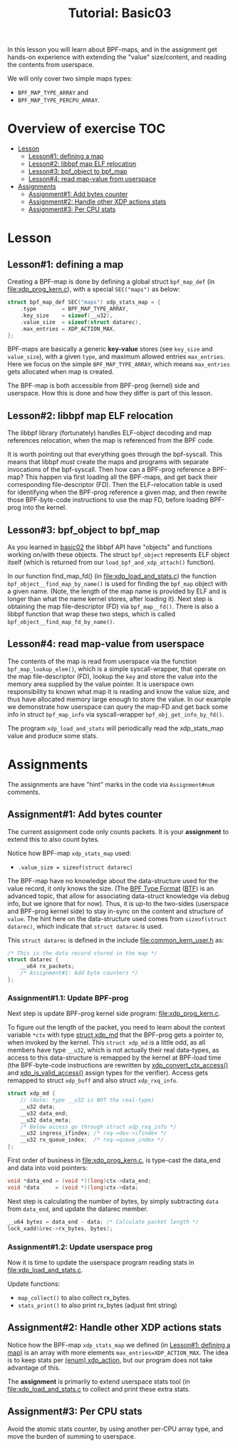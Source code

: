 # -*- fill-column: 76; -*-
#+TITLE: Tutorial: Basic03
#+OPTIONS: ^:nil

In this lesson you will learn about BPF-maps, and in the assignment get
hands-on experience with extending the "value" size/content, and reading the
contents from userspace.

We will only cover two simple maps types:
 - =BPF_MAP_TYPE_ARRAY= and
 - =BPF_MAP_TYPE_PERCPU_ARRAY=.

* Overview of exercise                                                  :TOC:
- [[#lesson][Lesson]]
  - [[#lesson1-defining-a-map][Lesson#1: defining a map]]
  - [[#lesson2-libbpf-map-elf-relocation][Lesson#2: libbpf map ELF relocation]]
  - [[#lesson3-bpf_object-to-bpf_map][Lesson#3: bpf_object to bpf_map]]
  - [[#lesson4-read-map-value-from-userspace][Lesson#4: read map-value from userspace]]
- [[#assignments][Assignments]]
  - [[#assignment1-add-bytes-counter][Assignment#1: Add bytes counter]]
  - [[#assignment2-handle-other-xdp-actions-stats][Assignment#2: Handle other XDP actions stats]]
  - [[#assignment3-per-cpu-stats][Assignment#3: Per CPU stats]]

* Lesson

** Lesson#1: defining a map

Creating a BPF-map is done by defining a global struct =bpf_map_def= (in
[[file:xdp_prog_kern.c]]), with a special =SEC("maps")= as below:

#+begin_src C
struct bpf_map_def SEC("maps") xdp_stats_map = {
	.type        = BPF_MAP_TYPE_ARRAY,
	.key_size    = sizeof(__u32),
	.value_size  = sizeof(struct datarec),
	.max_entries = XDP_ACTION_MAX,
};
#+end_src

BPF-maps are basically a generic *key-value* stores (see =key_size= and
=value_size=), with a given =type=, and maximum allowed entries
=max_entries=. Here we focus on the simple =BPF_MAP_TYPE_ARRAY=, which means
=max_entries= gets allocated when map is created.

The BPF-map is both accessible from BPF-prog (kernel) side and userspace.
How this is done and how they differ is part of this lesson.

** Lesson#2: libbpf map ELF relocation

The libbpf library (fortunately) handles ELF-object decoding and map
references relocation, when the map is referenced from the BPF code.

It is worth pointing out that everything goes through the bpf-syscall. This
means that libbpf /must/ create the maps and programs with separate
invocations of the bpf-syscall. Then how can a BPF-prog reference a BPF-map?
This happen via first loading all the BPF-maps, and get back their
corresponding file-descriptor (FD). Then the ELF-relocation table is used
for identifying when the BPF-prog reference a given map, and then rewrite
those BPF-byte-code instructions to use the map FD, before loading BPF-prog
into the kernel.

** Lesson#3: bpf_object to bpf_map

As you learned in [[file:../basic02-prog-by-name/][basic02]] the libbpf API have "objects" and functions
working on/with these objects. The struct =bpf_object= represents ELF object
itself (which is returned from our =load_bpf_and_xdp_attach()= function).

In our function find_map_fd() (in [[file:xdp_load_and_stats.c]]) the function
=bpf_object__find_map_by_name()= is used for finding the =bpf_map= object
with a given name. (Note, the length of the map name is provided by ELF and
is longer than what the name kernel stores, after loading it). Next step is
obtaining the map file-descriptor (FD) via =bpf_map__fd()=. There is also a
libbpf function that wrap these two steps, which is called
=bpf_object__find_map_fd_by_name()=.

** Lesson#4: read map-value from userspace

The contents of the map is read from userspace via the function
=bpf_map_lookup_elem()=, which is a simple syscall-wrapper, that operate on
the map file-descriptor (FD), lookup the =key= and store the value into the
memory area supplied by the value pointer. It is userspace own
responsibility to known what map it is reading and know the value size, and
thus have allocated memory large enough to store the value. In our example
we demonstrate how userspace can query the map-FD and get back some info in
struct =bpf_map_info= via syscall-wrapper =bpf_obj_get_info_by_fd()=.

The program =xdp_load_and_stats= will periodically read the xdp_stats_map
value and produce some stats.


* Assignments

The assignments are have "hint" marks in the code via =Assignment#num=
comments.

** Assignment#1: Add bytes counter

The current assignment code only counts packets.  It is your *assignment* to
extend this to also count bytes.

Notice how BPF-map =xdp_stats_map= used:
 - =.value_size = sizeof(struct datarec)=

The BPF-map have no knowledge about the data-structure used for the value
record, it only knows the size. (The [[https://github.com/torvalds/linux/blob/master/Documentation/bpf/btf.rst][BPF Type Format]] ([[https://www.kernel.org/doc/html/latest/bpf/btf.html][BTF]]) is an advanced
topic, that allow for associating data-struct knowledge via debug info, but
we ignore that for now). Thus, it is up-to the two-sides (userspace and
BPF-prog kernel side) to stay in-sync on the content and structure of
=value=. The hint here on the data-structure used comes from =sizeof(struct
datarec)=, which indicate that =struct datarec= is used.

This =struct datarec= is defined in the include [[file:common_kern_user.h]] as:

#+begin_src C
/* This is the data record stored in the map */
struct datarec {
	__u64 rx_packets;
	/* Assignment#1: Add byte counters */
};
#+end_src

*** Assignment#1.1: Update BPF-prog

Next step is update BPF-prog kernel side program: [[file:xdp_prog_kern.c]].

To figure out the length of the packet, you need to learn about the context
variable =*ctx= with type [[https://elixir.bootlin.com/linux/v5.0/ident/xdp_md][struct xdp_md]] that the BPF-prog gets a pointer
to, when invoked by the kernel. This =struct xdp_md= is a little odd, as all
members have type =__u32=, which is not actually their real data-types, as
access to this data-structure is remapped by the kernel at BPF-load time
(the BPF-byte-code instructions are rewritten by [[https://elixir.bootlin.com/linux/latest/ident/xdp_convert_ctx_access][xdp_convert_ctx_access()]]
and [[https://elixir.bootlin.com/linux/latest/ident/xdp_is_valid_access][xdp_is_valid_access()]] assign types for the verifier).  Access gets
remapped to struct =xdp_buff= and also struct =xdp_rxq_info=.

#+begin_src C
struct xdp_md {
	// (Note: type __u32 is NOT the real-type)
	__u32 data;
	__u32 data_end;
	__u32 data_meta;
	/* Below access go through struct xdp_rxq_info */
	__u32 ingress_ifindex; /* rxq->dev->ifindex */
	__u32 rx_queue_index;  /* rxq->queue_index */
};
#+end_src

First order of business in [[file:xdp_prog_kern.c]], is type-cast the data_end
and data into void pointers:

#+begin_src C
	void *data_end = (void *)(long)ctx->data_end;
	void *data     = (void *)(long)ctx->data;
#+end_src

Next step is calculating the number of bytes, by simply subtracting =data=
from =data_end=, and update the datarec member.

#+begin_src C
	__u64 bytes = data_end - data; /* Calculate packet length */
	lock_xadd(&rec->rx_bytes, bytes);
#+end_src

*** Assignment#1.2: Update userspace prog

Now it is time to update the userspace program reading stats in
[[file:xdp_load_and_stats.c]].

Update functions:
 - =map_collect()= to also collect rx_bytes.
 - =stats_print()= to also print rx_bytes (adjust fmt string)

** Assignment#2: Handle other XDP actions stats

Notice how the BPF-map =xdp_stats_map= we defined (in [[#lesson1-defining-a-map][Lesson#1: defining a
map]]) is an array with more elements =max_entries=XDP_ACTION_MAX=. The idea
is to keep stats per [[https://elixir.bootlin.com/linux/latest/ident/xdp_action][(enum) xdp_action]], but our program does not take
advantage of this.

The *assignment* is primarily to extend userspace stats tool (in
[[file:xdp_load_and_stats.c]] to collect and print these extra stats.

** Assignment#3: Per CPU stats

Avoid the atomic stats counter, by using another per-CPU array type, and
move the burden of summing to userspace.
